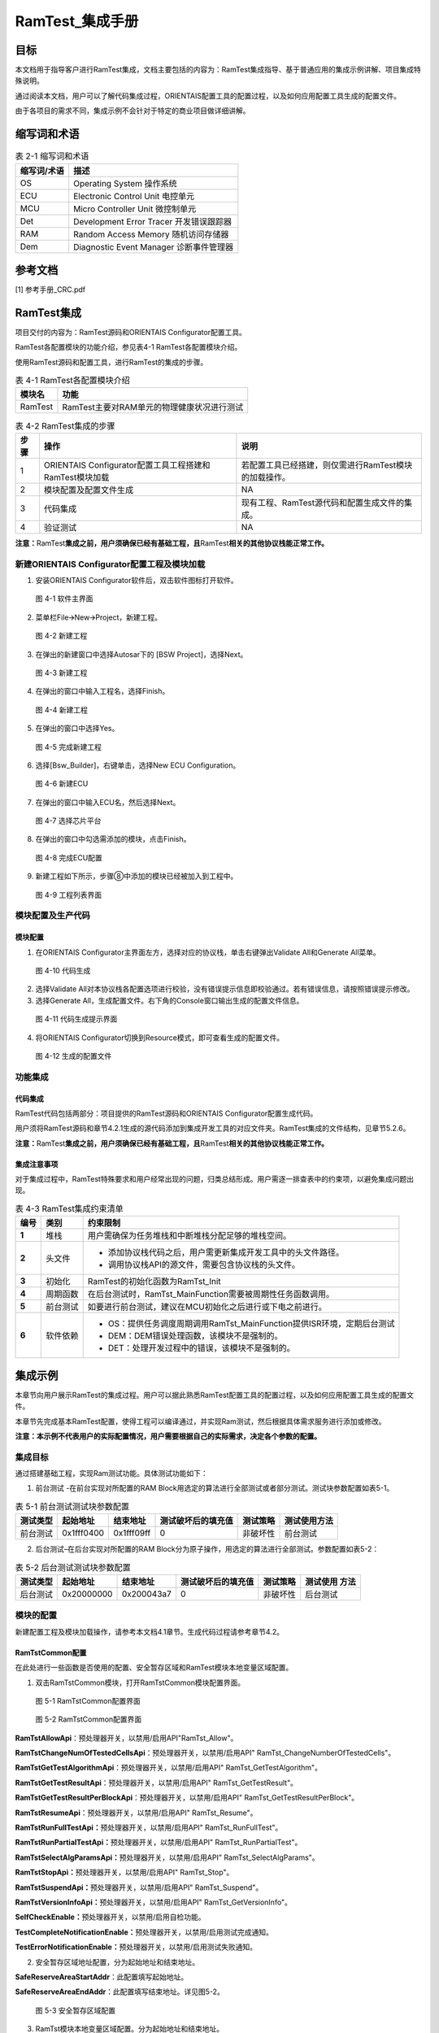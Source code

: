 ===================
RamTest_集成手册
===================





目标
====

本文档用于指导客户进行RamTest集成，文档主要包括的内容为：RamTest集成指导、基于普通应用的集成示例讲解、项目集成特殊说明。

通过阅读本文档，用户可以了解代码集成过程，ORIENTAIS配置工具的配置过程，以及如何应用配置工具生成的配置文件。

由于各项目的需求不同，集成示例不会针对于特定的商业项目做详细讲解。

缩写词和术语
============

.. table:: 表 2-1 缩写词和术语

   +---------------+------------------------------------------------------+
   | **\           | **描述**                                             |
   | 缩写词/术语** |                                                      |
   +---------------+------------------------------------------------------+
   | OS            | Operating System 操作系统                            |
   +---------------+------------------------------------------------------+
   | ECU           | Electronic Control Unit 电控单元                     |
   +---------------+------------------------------------------------------+
   | MCU           | Micro Controller Unit 微控制单元                     |
   +---------------+------------------------------------------------------+
   | Det           | Development Error Tracer 开发错误跟踪器              |
   +---------------+------------------------------------------------------+
   | RAM           | Random Access Memory 随机访问存储器                  |
   +---------------+------------------------------------------------------+
   | Dem           | Diagnostic Event Manager 诊断事件管理器              |
   +---------------+------------------------------------------------------+

参考文档
========

[1] 参考手册_CRC.pdf

RamTest集成
===========

项目交付的内容为：RamTest源码和ORIENTAIS Configurator配置工具。

RamTest各配置模块的功能介绍，参见表4-1 RamTest各配置模块介绍。

使用RamTest源码和配置工具，进行RamTest的集成的步骤。

.. table:: 表 4-1 RamTest各配置模块介绍

   +---------+------------------------------------------------------------+
   | **\     | **功能**                                                   |
   | 模块名**|                                                            |
   +---------+------------------------------------------------------------+
   | RamTest | RamTest主要对RAM单元的物理健康状况进行测试                 |
   +---------+------------------------------------------------------------+

.. table:: 表 4-2 RamTest集成的步骤

   +-------+---------------------------+------------------------------------+
   |**\    | **操作**                  | **说明**                           |
   |步骤** |                           |                                    |
   |       |                           |                                    |
   |       |                           |                                    |
   +-------+---------------------------+------------------------------------+
   | 1     | ORIENTAIS                 | 若配置工具已经搭建，\              |
   |       | Configurator配置工具\     | 则仅需进行RamTest模块的加载操作。  |
   |       | 工程搭建和RamTest模块加载 |                                    |
   +-------+---------------------------+------------------------------------+
   | 2     | 模块配置及配置文件生成    | NA                                 |
   +-------+---------------------------+------------------------------------+
   | 3     | 代码集成                  | 现有工程、R\                       |
   |       |                           | amTest源代码和配置生成文件的集成。 |
   +-------+---------------------------+------------------------------------+
   | 4     | 验证测试                  | NA                                 |
   +-------+---------------------------+------------------------------------+

**注意：**\ RamTest\ **集成之前，用户须确保已经有基础工程，且**\ RamTest\ **相关的其他协议栈能正常工作。**

新建ORIENTAIS Configurator配置工程及模块加载
--------------------------------------------

#. 安装ORIENTAIS Configurator软件后，双击软件图标打开软件。

.. figure:: ../../_static/集成手册/RamTest/image1.png
   :width: 5.75625in
   :height: 3.17014in

   图 4-1 软件主界面

2. 菜单栏File🡪New🡪Project，新建工程。

.. figure:: ../../_static/集成手册/RamTest/image2.png
   :width: 5.75625in
   :height: 3.17014in

   图 4-2 新建工程

3. 在弹出的新建窗口中选择Autosar下的 [BSW Project]，选择Next。

.. figure:: ../../_static/集成手册/RamTest/image3.png
   :width: 4.62222in
   :height: 3.88889in

   图 4-3 新建工程

4. 在弹出的窗口中输入工程名，选择Finish。

.. figure:: ../../_static/集成手册/RamTest/image4.png
   :width: 4.62222in
   :height: 3.88889in

   图 4-4 新建工程

5. 在弹出的窗口中选择Yes。

.. figure:: ../../_static/集成手册/RamTest/image5.png
   :width: 5.75625in
   :height: 3.17014in

   图 4-5 完成新建工程

6. 选择[Bsw_Builder]，右键单击，选择New ECU Configuration。

.. figure:: ../../_static/集成手册/RamTest/image6.png
   :width: 5.75625in
   :height: 3.17014in

   图 4-6 新建ECU

7. 在弹出的窗口中输入ECU名，然后选择Next。

.. figure:: ../../_static/集成手册/RamTest/image7.png
   :width: 4.62222in
   :height: 3.88889in

   图 4-7 选择芯片平台

8. 在弹出的窗口中勾选需添加的模块，点击Finish。

.. figure:: ../../_static/集成手册/RamTest/image8.png
   :width: 4.62222in
   :height: 3.88889in

   图 4-8 完成ECU配置

9. 新建工程如下所示，步骤⑧中添加的模块已经被加入到工程中。

.. figure:: ../../_static/集成手册/RamTest/image9.png
   :width: 4.62222in
   :height: 3.88889in

   图 4-9 工程列表界面

模块配置及生产代码
------------------

模块配置
~~~~~~~~

#. 在ORIENTAIS
   Configurator主界面左方，选择对应的协议栈，单击右键弹出Validate
   All和Generate All菜单。

.. figure:: ../../_static/集成手册/RamTest/image10.png
   :width: 4.62222in
   :height: 3.88889in

   图 4-10 代码生成

2. 选择Validate
   All对本协议栈各配置选项进行校验，没有错误提示信息即校验通过。若有错误信息，请按照错误提示修改。

3. 选择Generate
   All，生成配置文件。右下角的Console窗口输出生成的配置文件信息。

.. figure:: ../../_static/集成手册/RamTest/image11.png
   :width: 5.75625in
   :height: 3.17014in

   图 4-11 代码生成提示界面

4. 将ORIENTAIS Configurator切换到Resource模式，即可查看生成的配置文件。

.. figure:: ../../_static/集成手册/RamTest/image12.png
   :width: 5.7625in
   :height: 3.00417in

   图 4-12 生成的配置文件

功能集成
--------

代码集成
~~~~~~~~

RamTest代码包括两部分：项目提供的RamTest源码和ORIENTAIS
Configurator配置生成代码。

用户须将RamTest源码和章节4.2.1生成的源代码添加到集成开发工具的对应文件夹。RamTest集成的文件结构，见章节5.2.6。

**注意：**\ RamTest\ **集成之前，用户须确保已经有基础工程，且**\ RamTest\ **相关的其他协议栈能正常工作。**

集成注意事项
~~~~~~~~~~~~

对于集成过程中，RamTest特殊要求和用户经常出现的问题，归类总结形成。用户需逐一排查表中的约束项，以避免集成问题出现。

.. table:: 表 4-3 RamTest集成约束清单

   +------+---------+-----------------------------------------------------+
   |**\   |         | **约束限制**                                        |
   |编号**|**类别** |                                                     |
   |      |         |                                                     |
   |      |         |                                                     |
   +------+---------+-----------------------------------------------------+
   | **\  | 堆栈    | 用户需确保为任务堆栈和中断堆栈分配足够的堆栈空间。  |
   | 1**  |         |                                                     |
   +------+---------+-----------------------------------------------------+
   | **\  | 头文件  | -  添加协议栈代码之后，用户需更新集成开发工具中的头\|
   | 2**  |         |    文件路径。                                       |
   |      |         |                                                     |
   |      |         | -  调用协议栈API的源文件，需要包含协议栈的头文件。  |
   +------+---------+-----------------------------------------------------+
   | **\  | 初始化  | RamTest的初始化函数为RamTst_Init                    |
   | 3**  |         |                                                     |
   +------+---------+-----------------------------------------------------+
   | **\  | 周\     | 在后台测\                                           |
   | 4**  | 期函数  | 试时，RamTst_MainFunction需要被周期性任务函数调用。 |
   +------+---------+-----------------------------------------------------+
   | **\  | 前\     | 如要进\                                             |
   | 5**  | 台测试  | 行前台测试，建议在MCU初始化之后进行或下电之前进行。 |
   +------+---------+-----------------------------------------------------+
   | **\  | 软\     | -  OS：提供任务调度周期调用RamTst_MainFunction\     |
   | 6**  | 件依赖  |    提供ISR环境，定期后台测试                        |
   |      |         |                                                     |
   |      |         |                                                     |
   |      |         |                                                     |
   |      |         |                                                     |
   |      |         | -  DEM：DEM错误处理函数，该模块不是强制的。         |
   |      |         |                                                     |
   |      |         | -  DET：处理开发过程中的错误，该模块不是强制的。    |
   +------+---------+-----------------------------------------------------+

集成示例
========

本章节向用户展示RamTest的集成过程。用户可以据此熟悉RamTest配置工具的配置过程，以及如何应用配置工具生成的配置文件。

本章节先完成基本RamTest配置，使得工程可以编译通过，并实现Ram测试，然后根据具体需求服务进行添加或修改。

**注意：本示例不代表用户的实际配置情况，用户需要根据自己的实际需求，决定各个参数的配置。**

集成目标
--------

通过搭建基础工程，实现Ram测试功能。具体测试功能如下：

1. 前台测试 -在前台实现对所配置的RAM
   Block用选定的算法进行全部测试或者部分测试。测试块参数配置如表5-1。

.. table:: 表 5-1 前台测试测试块参数配置

   +---------+-----------------+------------+---------+--------+--------+
   | **测试\ | **起始地址**    | **\        | **测\   | **测试\| **测\  |
   | 类型**  |                 | 结束地址** | 试破坏\ | 策略** | 试使用\|
   |         |                 |            | 后的填\ |        | 方法** |
   |         |                 |            | 充值**  |        |        |
   +---------+-----------------+------------+---------+--------+--------+
   | 前\     | 0x1fff0400      | 0x1fff09ff | 0       | 非\    | 前\    |
   | 台测试  |                 |            |         | 破坏性 | 台测试 |
   +---------+-----------------+------------+---------+--------+--------+

2. 后台测试–在后台实现对所配置的RAM
   Block分为原子操作，用选定的算法进行全部测试。参数配置如表5-2：

.. table:: 表 5-2 后台测试测试块参数配置

   +---------+-----------------+------------+---------+--------+--------+
   | **测试\ | **起始地址**    | **\        | **测\   | **测试\| **测\  |
   | 类型**  |                 | 结束地址** | 试破坏\ | 策略** | 试使用 |
   |         |                 |            | 后的填\ |        | 方法** |
   |         |                 |            | 充值**  |        |        |
   +---------+-----------------+------------+---------+--------+--------+
   | 后\     | 0x20000000      | 0x200043a7 | 0       | 非\    | 后\    |
   | 台测试  |                 |            |         | 破坏性 | 台测试 |
   +---------+-----------------+------------+---------+--------+--------+

模块的配置
----------

新建配置工程及模块加载操作，请参考本文档4.1章节。生成代码过程请参考章节4.2。

RamTstCommon配置
~~~~~~~~~~~~~~~~

在此处进行一些函数是否使用的配置、安全暂存区域和RamTest模块本地变量区域配置。

#. 双击RamTstCommon模块，打开RamTstCommon模块配置界面。

.. figure:: ../../_static/集成手册/RamTest/image13.png
   :width: 4.37074in
   :height: 4.38663in

   图 5-1 RamTstCommon配置界面

.. figure:: ../../_static/集成手册/RamTest/image14.png
   :width: 5.76181in
   :height: 3.25556in

   图 5-2 RamTstCommon配置界面

**RamTstAllowApi**\ ：预处理器开关，以禁用/启用API"RamTst_Allow"。

**RamTstChangeNumOfTestedCellsApi**\ ：预处理器开关，以禁用/启用API"
RamTst_ChangeNumberOfTestedCells"。

**RamTstGetTestAlgorithmApi**\ ：预处理器开关，以禁用/启用API"
RamTst_GetTestAlgorithm"。

**RamTstGetTestResultApi**\ ：预处理器开关，以禁用/启用API"
RamTst_GetTestResult"。

**RamTstGetTestResultPerBlockApi**\ ：预处理器开关，以禁用/启用API"
RamTst_GetTestResultPerBlock"。

**RamTstResumeApi**\ ：预处理器开关，以禁用/启用API" RamTst_Resume"。

**RamTstRunFullTestApi：**\ 预处理器开关，以禁用/启用API"
RamTst_RunFullTest"。

**RamTstRunPartialTestApi：**\ 预处理器开关，以禁用/启用API"
RamTst_RunPartialTest"。

**RamTstSelectAlgParamsApi：**\ 预处理器开关，以禁用/启用API"
RamTst_SelectAlgParams"。

**RamTstStopApi：**\ 预处理器开关，以禁用/启用API" RamTst_Stop"。

**RamTstSuspendApi：**\ 预处理器开关，以禁用/启用API" RamTst_Suspend"。

**RamTstVersionInfoApi：**\ 预处理器开关，以禁用/启用API"
RamTst_GetVersionInfo"。

**SelfCheckEnable：**\ 预处理器开关，以禁用/启用自检功能。

**TestCompleteNotificationEnable：**\ 预处理器开关，以禁用/启用测试完成通知。

**TestErrorNotificationEnable：**\ 预处理器开关，以禁用/启用测试失败通知。

2. 安全暂存区域地址配置，分为起始地址和结束地址。

**SafeReserveAreaStartAddr**\ ：此配置填写起始地址。

**SafeReserveAreaEndAddr**\ ：此配置填写结束地址。详见图5-2。

.. figure:: ../../_static/集成手册/RamTest/image15.png
   :width: 3.75139in
   :height: 3.61458in

   图 5-3 安全暂存区域配置

3. RamTst模块本地变量区域配置。分为起始地址和结束地址。

..

**LocalVarAreaStartAddr**\ ：此配置填写起始地址。

**LocalVarAreaEndAddr**\ ：此配置填写结束地址。如图5-3.

.. figure:: ../../_static/集成手册/RamTest/image16.png
   :width: 3.62083in
   :height: 3.78889in

   图 5-4 RamTst模块本地变量区域配置

RamTstAlgorithms配置
~~~~~~~~~~~~~~~~~~~~

此处进行RamTest所使用的测试算法配置。

#. 双击RamTstAlgorithms模块，打开RamTstAlgorithms模块配置界面。

.. figure:: ../../_static/集成手册/RamTest/image17.png
   :width: 5.76181in
   :height: 2.26875in

   图 5-5 RamTstAlgorithms配置

**RamTstAbrahamTestSelected:**
预处理器开关，以禁用/启用算法Abraham，目前未实现，此配置项不可配。

**RamTstCheckerboardTestSelected:**
预处理器开关，以禁用/启用算法Checkerboard，目前未实现，此配置项不可配。

**RamTstGalpatTestSelected:**
预处理器开关，以禁用/启用算法Galpat，目前未实现，此配置项不可配。

**RamTstMarchTestSelected:** 预处理器开关，以禁用/启用算法March。

**RamTstTranspGalpatTestSelected:**
预处理器开关，以禁用/启用算法TranspGalpat，目前未实现，此配置项不可配。

**RamTstWalkPathTestSelected:**
预处理器开关，以禁用/启用算法WalkPath，目前未实现，此配置项不可配。

此处将“RamTstMarchTestSelected”勾选上。

RamTstConfigParams配置
~~~~~~~~~~~~~~~~~~~~~~

此处进行RamTest配置参数的配置。

#. 双击RamTstConfigParams模块，打开RamTstConfigParams模块配置界面。

.. figure:: ../../_static/集成手册/RamTest/image18.png
   :height: 2.26875in

   图 5-6 RamTstConfigParams配置

2. 配置RamTstDefaultAlgParamsId，此处填1；
   **RamTstDefaultAlgParamsId：**\ 默认的测试参数ID配置。

.. figure:: ../../_static/集成手册/RamTest/image19.png
   :height: 2.26875in

   图 5-7 RamTstDefaultAlgParamsId配置

3. 配置RamTstMinNumberOfTestedCells；

**RamTstMinNumberOfTestedCells**\ ：进行测试时的最小测试单元字节数。

.. figure:: ../../_static/集成手册/RamTest/image20.png
   :height: 2.26875in

   图 5-8 RamTstMinNumberOfTestedCells配置

4. 配置RamTstTestCompletedNotification；

**RamTstTestCompletedNotification**\ ：测试完成回调函数，在完成RAM测试
后，没有检测到错误，会调用这个函数。

.. figure:: ../../_static/集成手册/RamTest/image21.png
   :width: 5.76528in
   :height: 2.64514in

   图 5-9 RamTstTestCompletedNotification配置

5. 配置RamTstTestErrorNotification；

**RamTstTestErrorNotification：**\ 测试到错误时的回调函数，在检测到RAM
错误时，会调用这个函数。

.. figure:: ../../_static/集成手册/RamTest/image22.png
   :width: 5.19583in
   :height: 2.35972in

   图 5-10 RamTstTestErrorNotification配置

RamTstAlgParams配置
~~~~~~~~~~~~~~~~~~~

此处进行测试参数的配置。RamTstAlgParams可以配置测试参数相关的参数。可以配置多个测试参数。测试参数的添加步骤为：鼠标选中RamTstAlgParams—单击右键—New—RamTstAlgParams

.. figure:: ../../_static/集成手册/RamTest/image23.png
   :width: 3.57921in
   :height: 2.35704in

   图 5-11 RamTstAlgParams添加

#. 双击RamTstAlgParams模块，打开RamTstAlgParams模块配置界面。

.. figure:: ../../_static/集成手册/RamTest/image24.png
   :width: 5.75556in
   :height: 1.78056in

   图 5-12 RamTstAlgParams配置界面

2. 配置RamTstAlgorithm。

**RamTstAlgorithm：**\ 该测试参数所使用的测试算法。选择MARCH算法。

.. figure:: ../../_static/集成手册/RamTest/image25.png
   :width: 5.38194in
   :height: 3.02986in

   图 5-13 RamTstAlgorithm配置界面

3. 配置RamTstExtNumberOfTestedCells。

**RamTstExtNumberOfTestedCells：**\ 这是NUMBER_OF_TESTED_CELLS和MAX_NUMBER_OF_TESTED_CELLS可以达到的单元数的绝对最大值。

.. figure:: ../../_static/集成手册/RamTest/image26.png
   :width: 5.76181in
   :height: 2.59722in

   图 5-14 RamTstExtNumberOfTestedCells配置界面

4. 配置RamTstMaxNumberOfTestedCells。

**RamTstMaxNumberOfTestedCells：**\ 可以测试的单元格数的最大值。

.. figure:: ../../_static/集成手册/RamTest/image27.png
   :width: 5.76389in
   :height: 2.74167in

   图 5-15 RamTstMaxNumberOfTestedCells配置界面

5. 配置RamTstNumberOfTestedCells。

**RamTstNumberOfTestedCells：**\ 每次测试时所测试的字节数大小，只能为4的倍数。可以在程序中调用API修改。

.. figure:: ../../_static/集成手册/RamTest/image28.png
   :width: 5.76736in
   :height: 2.75694in

   图 5-16 RamTstNumberOfTestedCells配置界面

测试块配置
~~~~~~~~~~

前台测试测试块配置
^^^^^^^^^^^^^^^^^^

#. 新加测试块添加步骤为：鼠标选中RamTstBlockParams—单击右键—New—RamTstBlockParams

.. figure:: ../../_static/集成手册/RamTest/image29.png
   :width: 3.79498in
   :height: 2.59889in

   图 5-17 RamTstBlockParams添加

2. 双击RamTstBlockParams模块，打开RamTstBlockParams模块配置界面。

.. figure:: ../../_static/集成手册/RamTest/image30.png
   :height: 2.59889in

   图 5-18 RamTstBlockParams配置界面

3. 配置RamTstEndAddress；

   **RamTstEndAddress：**\ 该RAM块的结束地址。此处填写目标块结束地址0x1ffff09ff。

.. figure:: ../../_static/集成手册/RamTest/image31.png
   :height: 2.59889in

   图 5-19 RamTstEndAddress配置界面

4. 配置RamTstStartAddress；

   **RamTstStartAddress：**\ 该RAM块的起始地址。此处填写目标块起始地址0x1ffff0400。

.. figure:: ../../_static/集成手册/RamTest/image32.png
   :height: 2.59889in

   图 5-20 RamTstStartAddress配置界面

5. 配置RamTstFillPattern；

   **RamTstFillPattern**\ ：进行破坏性的测试时，测试结束后，填入RAM的
   填充值。此处填写0。

.. figure:: ../../_static/集成手册/RamTest/image33.png
   :height: 2.59889in

   图 5-21 RamTstFillPattern配置界面

6. 配置RamTstTestPolicy；

   **RamTstTestPolicy：**\ 该RAM块的测试策略，破坏性还是非破坏性。此
   处配置为非破坏性（RAMTEST_NON_DESTRUCTIVE）。

.. figure:: ../../_static/集成手册/RamTest/image34.png
   :height: 2.59889in

   图 5-22 RamTstTestPolicy配置界面

7. 配置BlockTestUseMethod；

   **BlockTestUseMethod：**\ 该RAM块所使用的测试方法，前台测试还是后
   台测试等。此处配置为前台测试（BLOCK_TEST_USED_METHOD_FO REGROUN D）。

.. figure:: ../../_static/集成手册/RamTest/image35.png
   :height: 2.59889in

   图 5-23 BlockTestUseMethod配置界面

后台测试测试块配置
^^^^^^^^^^^^^^^^^^

#. 新加测试块添加步骤为：鼠标选中RamTstBlockParams—单击右键—New—RamTstBlockParams

.. figure:: ../../_static/集成手册/RamTest/image29.png
   :height: 2.59889in

   图 5-24 RamTstBlockParams添加

2. 双击RamTstBlockParams模块，打开RamTstBlockParams模块配置界面。

.. figure:: ../../_static/集成手册/RamTest/image36.png
   :height: 2.59889in

   图 5-25 RamTstBlockParams配置界面

3. 配置RamTstEndAddress；

   **RamTstEndAddress：**\ 该RAM块的结束地址。此处填写目标块结束地址
   0x200043a7。

.. figure:: ../../_static/集成手册/RamTest/image37.png
   :height: 2.59889in

   图 5-26 RamTstEndAddress配置界面

4. 配置RamTstStartAddress；

   **RamTstStartAddress：**\ 该RAM块的起始地址。此处填写目标块起始地址0x20000000。

.. figure:: ../../_static/集成手册/RamTest/image38.png
   :height: 2.59889in

   图 5-27 RamTstStartAddress配置界面

5. 配置RamTstFillPattern；

   **RamTstFillPattern：**\ 进行破坏性的测试时，测试结束后，填入RAM的
   填充值。此处填写0。

.. figure:: ../../_static/集成手册/RamTest/image39.png
   :height: 2.59889in

   图 5-28 RamTstFillPattern配置界面

6. 配置RamTstTestPolicy；

   **RamTstTestPolicy：**\ 该RAM块的测试策略，破坏性还是非破坏性。

   此处配置为非破坏性（RAMTEST_NON_DESTRUCTIVE）。

.. figure:: ../../_static/集成手册/RamTest/image40.png
   :height: 2.59889in

   图 5-29 RamTstTestPolicy配置界面

7. 配置BlockTestUseMethod；

   **BlockTestUseMethod：**\ 该RAM块所使用的测试方法，前台测试还是后
   台测试等。此处配置为后台测试（BLOCK_TEST_USED_METHOD_BA CKGROUND）。

.. figure:: ../../_static/集成手册/RamTest/image41.png
   :height: 2.59889in

   图 5-30 BlockTestUseMethod配置界面

RamTstDemEventParameterRefs配置
~~~~~~~~~~~~~~~~~~~~~~~~~~~~~~~

#. 添加RamTstDemEventParameterRefs，鼠标选中RamTstDemEventParameterRefs—单击右键—New—RamTstDemEventParameterRefs。

.. figure:: ../../_static/集成手册/RamTest/image42.png
   :width: 4.80408in
   :height: 2.24036in

   图 5-31 RamTstDemEventParameterRefs添加

2. 双击RamTstAlgParams模块，打开RamTstAlgParams模块配置界面。

.. figure:: ../../_static/集成手册/RamTest/image43.png
   :height: 2.24036in

   图 5-32 RamTstDemEventParameterRefs配置界面

3. 配置RAMTST_MAIN_RAM_FAILURE，将RAMTST_MAIN_RAM_FAILURE勾选上，并从下拉框中选择对应的Dem配置项。

.. figure:: ../../_static/集成手册/RamTest/image44.png
   :height: 3.24036in

   图 5-33 RAMTST_MAIN_RAM_FAILURE配置界面

4. 配置RAMTST_PART_RAM_FAILURE，将RAMTST_PART_RAM_FAILURE勾选上，并从下拉框中选择对应的Dem配置项。

.. figure:: ../../_static/集成手册/RamTest/image45.png
   :height: 3.24036in

   图 5-34 RAMTST_PART_RAM_FAILURE配置界面

5. 配置RAMTST_RUNFL_RAM_FAILURE，将RAMTST_RUNFL_RAM_FAILURE勾选上，并从下拉框中选择对应的Dem配置项。

.. figure:: ../../_static/集成手册/RamTest/image46.png
   :height: 3.24036in

   图 5-35 RAMTST_RUNFL_RAM_FAILURE配置界面

源代码集成
----------

项目交付给用户的工程结构如下：

.. figure:: ../../_static/集成手册/RamTest/image47.png
   :width: 3.03346in
   :height: 3.22767in

   图 5-36 工程结构图

-  Config目录，这个目录用来存放配置工具生成的配置文件，RamTest有关的配置文件放在BSW_Config文件夹中。

-  BSW目录，存放模块相关的源代码。可以看到BSW目录下各个文件夹下是各个模块的源代码。

RamTest源代码集成步骤如下：

#. 将5.2章节中ORIENTAIS
   Configurator生成的配置文件复制到BSW_Config文件夹中。

#. 将项目提供的协议栈源代码文件复制到BSW/Memory/RamTst文件夹中。

在集成时，需要在链接文件里面将RAM进行分区规划。划分为存放RamTst模块本地变量区域、暂存RAM安全区域、被测RAM区域。将RAMTEST自身数据放在RamTst模块本地变量区域，和被测区域分开。并将栈区（OS启动之前自身的堆栈）与其他区域分开。如下图所示：

.. figure:: ../../_static/集成手册/RamTest/image48.png
   :width: 3.58125in
   :height: 3.52917in

   图 5-37 Ram区域划分图

用户须确保各分配的RAM区域不会被其他变量使用。

链接文件修改如下所示：

.. figure:: ../../_static/集成手册/RamTest/image49.png
   :width: 4.76046in
   :height: 3.70863in

   图 5-38 Ram区域划分图

.. figure:: ../../_static/集成手册/RamTest/image50.png
   :width: 5.76736in
   :height: 3.41597in

   图 5-39 RamTst使用的变量放到RAM区域

同时，需要在MemMap.h文件里面启用内存管理，如下所示：

.. figure:: ../../_static/集成手册/RamTest/image51.png
   :width: 5.76736in
   :height: 4.23611in

   图 5-40 MemMap使用

RamTest调度集成
---------------

RamTest调度集成步骤如下：

#. RamTest调度集成，需要逐一排查并实现所罗列的问题，以避免集成出现差错。

#. 编译链接代码，将生成的elf文件烧写进芯片。

初始化和前台测试代码如下。

**注意 :
本示例中，CanTsyn协议栈初始化的代码和启动通信的代码置于EcuM_Callout_Stubs.c文件，并不代表其他项目同样适用于将其置于EcuM_Callout_Stubs.c文件中。**

**#include** "Fls.h"

RamTest协议栈相关模块头文件

**#include** "RamTst.h"

**TASK(EcuM_AL_DriverInitOne)**

{

RamTst_Init(&RamTstConfigRoot);

RamTst_RunFullTest();

RamTst_TestResultType RamTstResult = RamTst_GetTestResult();

}

验证结果
--------

验证前台测试
~~~~~~~~~~~~

将工程编译通过后，使用调试工具进行调试，当执行RamTst_RunFullTest()后，再调用RamTst_GetTestResult()获取结果，编译下载仿真时，在获取结果后打断点，可以看见返回测试结果为OK。

验证后台测试
~~~~~~~~~~~~

将工程编译通过后，使用调试工具进行调试，周期调用RamTst_MainFunction()，编译下载仿真时，当后台测试完成时，会调用RamTst_TestCompletedNotification()回调函数，在回调函数里面再调用RamTst_GetTestResult()获取结果，可以看见返回测试结果为OK。

.. |image1| image:: ../../_static/集成手册/RamTest/image3.png
   :width: 4.25764in
   :height: 4.05556in
